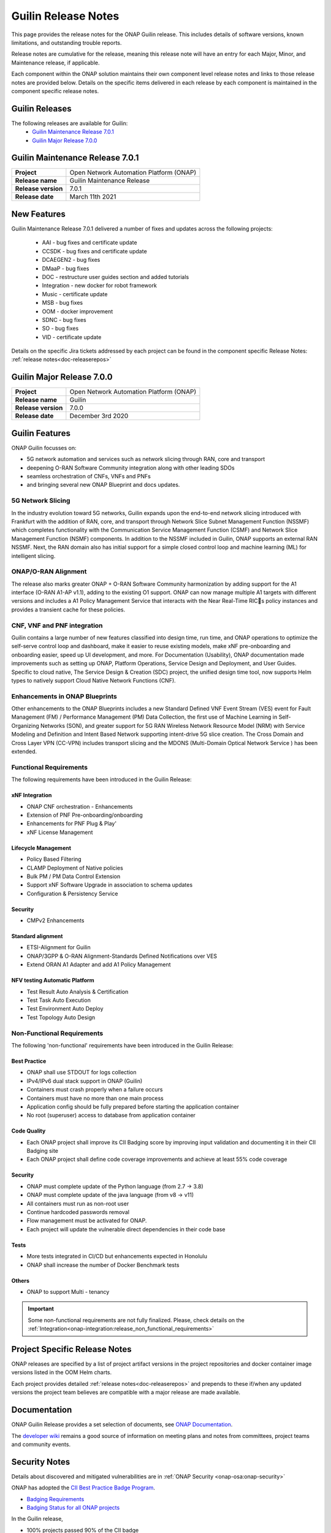 .. This work is licensed under a Creative Commons Attribution 4.0
   International License. http://creativecommons.org/licenses/by/4.0


.. _onap-release-notes:

Guilin Release Notes
^^^^^^^^^^^^^^^^^^^^

This page provides the release notes for the ONAP Guilin release. This
includes details of software versions, known limitations, and outstanding
trouble reports.

Release notes are cumulative for the release, meaning this release note will
have an entry for each Major, Minor, and Maintenance release, if applicable.

Each component within the ONAP solution maintains their own component level
release notes and links to those release notes are provided below.
Details on the specific items delivered in each release by each component is
maintained in the component specific release notes.

Guilin Releases
===============

The following releases are available for Guilin:
  - `Guilin Maintenance Release 7.0.1`_
  - `Guilin Major Release 7.0.0`_

Guilin Maintenance Release 7.0.1
================================

+--------------------------------------+--------------------------------------+
| **Project**                          | Open Network Automation Platform     |
|                                      | (ONAP)                               |
+--------------------------------------+--------------------------------------+
| **Release name**                     | Guilin Maintenance Release           |
|                                      |                                      |
+--------------------------------------+--------------------------------------+
| **Release version**                  | 7.0.1                                |
|                                      |                                      |
+--------------------------------------+--------------------------------------+
| **Release date**                     | March 11th 2021                      |
|                                      |                                      |
+--------------------------------------+--------------------------------------+

New Features
============

Guilin Maintenance Release 7.0.1 delivered a number of fixes and updates
across the following projects:

 - AAI         - bug fixes and certificate update
 - CCSDK       - bug fixes and certificate update
 - DCAEGEN2    - bug fixes
 - DMaaP       - bug fixes
 - DOC         - restructure user guides section and added tutorials
 - Integration - new docker for robot framework
 - Music       - certificate update
 - MSB         - bug fixes
 - OOM         - docker improvement
 - SDNC        - bug fixes
 - SO          - bug fixes
 - VID         - certificate update

Details on the specific Jira tickets addressed by each project can be found in
the component specific Release Notes: :ref:`release notes<doc-releaserepos>`


Guilin Major Release 7.0.0
==========================

+--------------------------------------+--------------------------------------+
| **Project**                          | Open Network Automation Platform     |
|                                      | (ONAP)                               |
+--------------------------------------+--------------------------------------+
| **Release name**                     | Guilin                               |
|                                      |                                      |
+--------------------------------------+--------------------------------------+
| **Release version**                  | 7.0.0                                |
|                                      |                                      |
+--------------------------------------+--------------------------------------+
| **Release date**                     | December 3rd 2020                    |
|                                      |                                      |
+--------------------------------------+--------------------------------------+

Guilin Features
===============
ONAP Guilin focusses on:

* 5G network automation and services such as network slicing through RAN, core
  and transport
* deepening O-RAN Software Community integration along with other leading SDOs
* seamless orchestration of CNFs, VNFs and PNFs
* and bringing several new ONAP Blueprint and docs updates.

5G Network Slicing
------------------
In the industry evolution toward 5G networks, Guilin expands upon the
end-to-end network slicing introduced with Frankfurt with the addition of RAN,
core, and transport through Network Slice Subnet Management Function (NSSMF)
which completes functionality with the Communication Service Management
Function (CSMF) and Network Slice Management Function (NSMF) components. In
addition to the NSSMF included in Guilin, ONAP supports an external RAN NSSMF.
Next, the RAN domain also has initial support for a simple closed control loop
and machine learning (ML) for intelligent slicing.

ONAP/O-RAN Alignment
--------------------
The release also marks greater ONAP + O-RAN Software Community harmonization by
adding  support for the A1 interface (O-RAN A1-AP v1.1), adding to the existing
O1 support. ONAP can now manage multiple A1 targets with different versions and
includes a A1 Policy Management Service that interacts with the Near Real-Time
RICs policy instances and provides a transient cache for these policies.

CNF, VNF and PNF integration
----------------------------
Guilin contains a large number of new features classified into design time,
run time, and ONAP operations to optimize the self-serve control loop and
dashboard, make it easier to reuse existing models, make xNF pre-onboarding and
onboarding easier, speed up UI development, and more. For Documentation
(Usability), ONAP documentation made improvements such as setting up ONAP,
Platform Operations, Service Design and Deployment, and User Guides. Specific
to cloud native, The Service Design & Creation (SDC) project, the unified
design time tool, now supports Helm types to natively support Cloud Native
Network Functions (CNF).

Enhancements in ONAP Blueprints
-------------------------------
Other enhancements to the ONAP Blueprints includes a new Standard Defined VNF
Event Stream (VES) event for Fault Management (FM) / Performance Management
(PM) Data Collection, the first use of Machine Learning in Self-Organizing
Networks (SON), and greater support for 5G RAN Wireless Network Resource Model
(NRM) with Service Modeling and Definition and Intent Based Network supporting
intent-drive 5G slice creation. The Cross Domain and Cross Layer VPN (CC-VPN)
includes transport slicing and the MDONS (Multi-Domain Optical Network Service
) has been extended.

Functional Requirements
-----------------------
The following requirements have been introduced in the Guilin Release:

xNF Integration
...............

- ONAP CNF orchestration - Enhancements
- Extension of PNF Pre-onboarding/onboarding
- Enhancements for PNF Plug & Play'
- xNF License Management

Lifecycle Management
....................

- Policy Based Filtering
- CLAMP Deployment of Native policies
- Bulk PM / PM Data Control Extension
- Support xNF Software Upgrade in association to schema updates
- Configuration & Persistency Service

Security
........

- CMPv2 Enhancements

Standard alignment
..................

- ETSI-Alignment for Guilin
- ONAP/3GPP & O-RAN Alignment-Standards Defined Notifications over VES
- Extend ORAN A1 Adapter and add A1 Policy Management

NFV testing Automatic Platform
...............................

- Test Result Auto Analysis & Certification
- Test Task Auto Execution
- Test Environment Auto Deploy
- Test Topology Auto Design

Non-Functional Requirements
---------------------------
The following 'non-functional' requirements have been introduced in the Guilin
Release:

Best Practice
.............

- ONAP shall use STDOUT for logs collection
- IPv4/IPv6 dual stack support in ONAP (Guilin)
- Containers must crash properly when a failure occurs
- Containers must have no more than one main process
- Application config should be fully prepared before starting the
  application container
- No root (superuser) access to database from application container

Code Quality
............

- Each ONAP project shall improve its CII Badging score by improving input
  validation and documenting it in their CII Badging site
- Each ONAP project shall define code coverage improvements and achieve at
  least 55% code coverage

Security
........

- ONAP must complete update of the Python language (from 2.7 -> 3.8)
- ONAP must complete update of the java language (from v8 -> v11)
- All containers must run as non-root user
- Continue hardcoded passwords removal
- Flow management must be activated for ONAP.
- Each project will update the vulnerable direct dependencies in their code
  base

Tests
.....

- More tests integrated in CI/CD but enhancements expected in Honolulu
- ONAP shall increase the number of Docker Benchmark tests

Others
......

- ONAP to support Multi - tenancy

.. important::
   Some non-functional requirements are not fully finalized. Please, check details
   on the :ref:`Integration<onap-integration:release_non_functional_requirements>`


Project Specific Release Notes
==============================
ONAP releases are specified by a list of project artifact versions in the
project repositories and docker container image versions listed in the OOM
Helm charts.

Each project provides detailed :ref:`release notes<doc-releaserepos>`
and prepends to these if/when any updated versions the project team believes
are compatible with a major release are made available.

Documentation
=============
ONAP Guilin Release provides a set selection of documents,
see `ONAP Documentation <https://docs.onap.org/en/guilin/index.html>`_.

The `developer wiki <http://wiki.onap.org>`_ remains a good source of
information on meeting plans and notes from committees, project teams and
community events.

Security Notes
==============
Details about discovered and mitigated vulnerabilities are in
:ref:`ONAP Security <onap-osa:onap-security>`

ONAP has adopted the `CII Best Practice Badge Program <https://bestpractices.coreinfrastructure.org/en>`_.

- `Badging Requirements <https://github.com/coreinfrastructure/best-practices-badge>`_
- `Badging Status for all ONAP projects <https://bestpractices.coreinfrastructure.org/en/projects?q=onap>`_

In the Guilin release,

- 100% projects passed 90% of the CII badge
- 85% projects passed the CII badge
- 11% projects passed the CII Silver badge

Project specific details are in the :ref:`release notes<doc-releaserepos>` for
each project.

.. index:: maturity

ONAP Maturity Testing Notes
===========================
For the Guilin release, ONAP continues to improve in multiple areas of
Scalability, Security, Stability and Performance (S3P) metrics.

In Guilin the Integration team focussed in

- Automating ONAP Testing to improve the overall quality
- Adding security and E2E tests
- Integrated new ONAP Python SDK in E2E testing

More details in :ref:`ONAP Integration Project<onap-integration:master_index>`

Known Issues and Limitations
============================
Known Issues and limitations are documented in each
:ref:`project Release Notes <doc-releaserepos>`.


.. Include files referenced by link in the toctree as hidden
